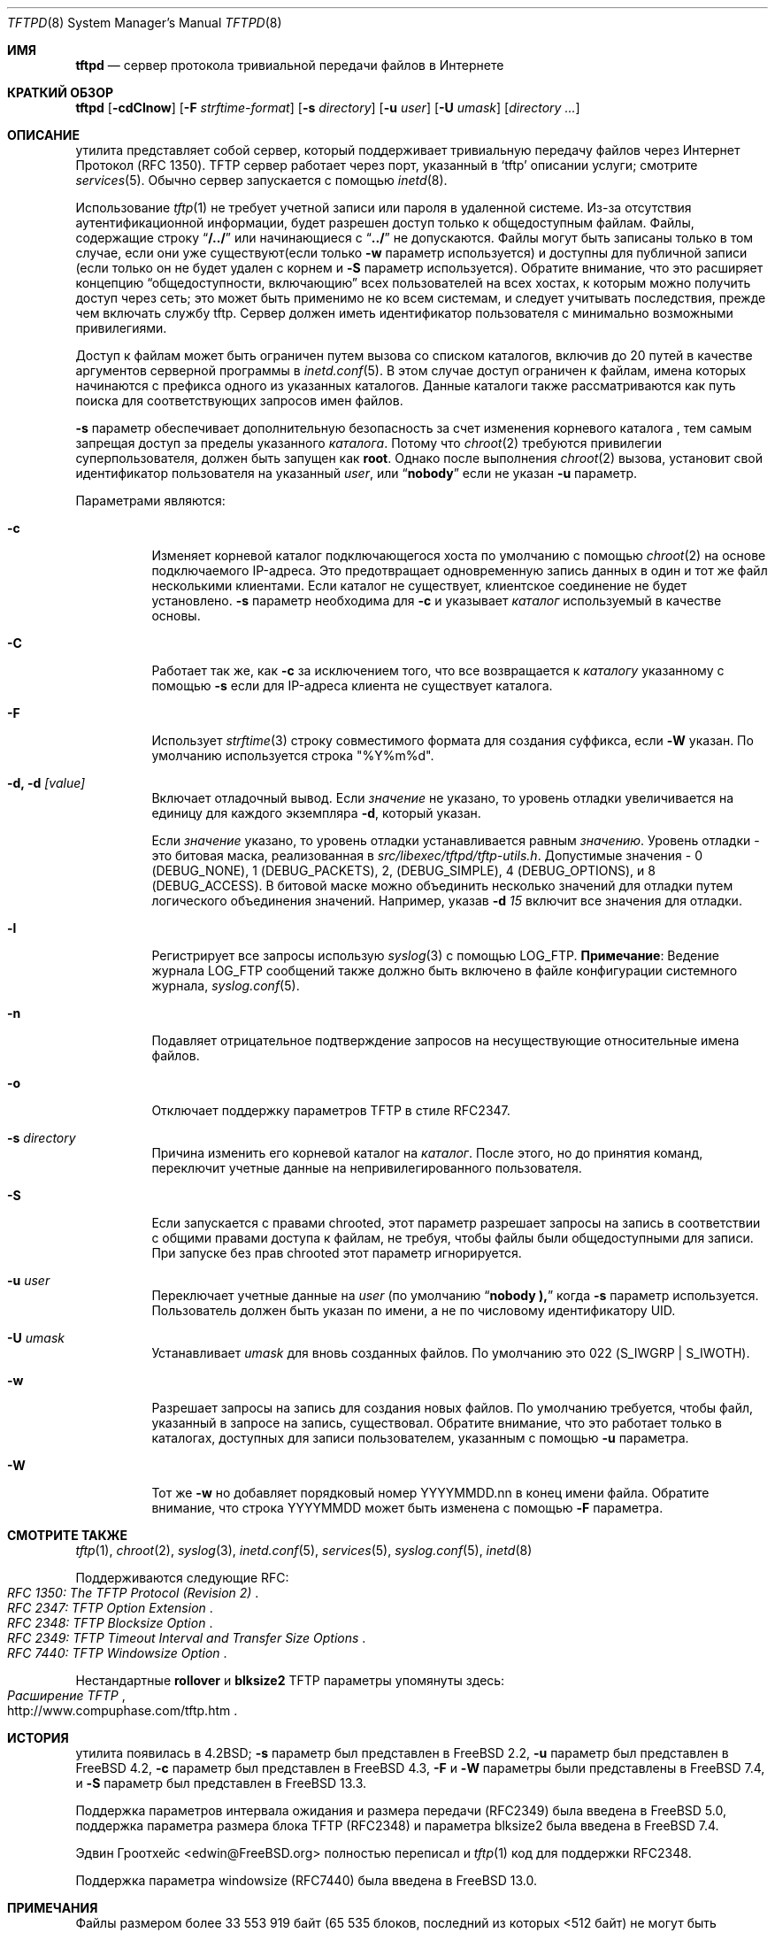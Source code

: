 .\" Copyright (c) 1983, 1991, 1993
.\"	The Regents of the University of California.  All rights reserved.
.\"
.\" Redistribution and use in source and binary forms, with or without
.\" modification, are permitted provided that the following conditions
.\" are met:
.\" 1. Redistributions of source code must retain the above copyright
.\"    notice, this list of conditions and the following disclaimer.
.\" 2. Redistributions in binary form must reproduce the above copyright
.\"    notice, this list of conditions and the following disclaimer in the
.\"    documentation and/or other materials provided with the distribution.
.\" 3. Neither the name of the University nor the names of its contributors
.\"    may be used to endorse or promote products derived from this software
.\"    without specific prior written permission.
.\"
.\" THIS SOFTWARE IS PROVIDED BY THE REGENTS AND CONTRIBUTORS ``AS IS'' AND
.\" ANY EXPRESS OR IMPLIED WARRANTIES, INCLUDING, BUT NOT LIMITED TO, THE
.\" IMPLIED WARRANTIES OF MERCHANTABILITY AND FITNESS FOR A PARTICULAR PURPOSE
.\" ARE DISCLAIMED.  IN NO EVENT SHALL THE REGENTS OR CONTRIBUTORS BE LIABLE
.\" FOR ANY DIRECT, INDIRECT, INCIDENTAL, SPECIAL, EXEMPLARY, OR CONSEQUENTIAL
.\" DAMAGES (INCLUDING, BUT NOT LIMITED TO, PROCUREMENT OF SUBSTITUTE GOODS
.\" OR SERVICES; LOSS OF USE, DATA, OR PROFITS; OR BUSINESS INTERRUPTION)
.\" HOWEVER CAUSED AND ON ANY THEORY OF LIABILITY, WHETHER IN CONTRACT, STRICT
.\" LIABILITY, OR TORT (INCLUDING NEGLIGENCE OR OTHERWISE) ARISING IN ANY WAY
.\" OUT OF THE USE OF THIS SOFTWARE, EVEN IF ADVISED OF THE POSSIBILITY OF
.\" SUCH DAMAGE.
.\"
.\"	@(#)tftpd.8	8.1 (Berkeley) 6/4/93
.\"
.Dd July 20, 2023
.Dt TFTPD 8
.Os
.Sh ИМЯ
.Nm tftpd
.Nd сервер протокола тривиальной передачи файлов в Интернете
.Sh КРАТКИЙ ОБЗОР
.Nm tftpd
.Op Fl cdClnow
.Op Fl F Ar strftime-format
.Op Fl s Ar directory
.Op Fl u Ar user
.Op Fl U Ar umask
.Op Ar directory ...
.Sh ОПИСАНИЕ
.Nm
утилита представляет собой сервер, который поддерживает
тривиальную передачу файлов через Интернет
Протокол
.Pq Tn RFC 1350 .
.Tn TFTP
сервер работает
через порт, указанный в
.Ql tftp
описании услуги;
смотрите
.Xr services 5 .
Обычно сервер запускается с помощью
.Xr inetd 8 .
.Pp
Использование
.Xr tftp 1
не требует учетной записи или пароля в удаленной системе.
Из-за отсутствия аутентификационной информации,
.Nm
будет разрешен доступ только к общедоступным файлам.
Файлы, содержащие строку
.Dq Li "/../"
или начинающиеся с
.Dq Li "../"
не допускаются.
Файлы могут быть записаны только в том случае, если они уже существуют(если только
.Fl w
параметр используется) и доступны для публичной записи (если только он не будет удален с корнем и
.Fl S
параметр используется).
Обратите внимание, что это расширяет концепцию
.Dq общедоступности, включающию
всех пользователей на всех хостах, к которым можно получить доступ через сеть;
это может быть применимо не ко всем системам, и
следует учитывать последствия, прежде чем включать службу tftp.
Сервер должен иметь идентификатор пользователя с минимально возможными привилегиями.
.Pp
Доступ к файлам может быть ограничен путем вызова
.Nm
со списком каталогов, включив до 20 путей
в качестве аргументов серверной программы в
.Xr inetd.conf 5 .
В этом случае доступ ограничен к файлам,
имена которых начинаются с префикса одного из указанных каталогов.
Данные каталоги также рассматриваются как путь поиска для
соответствующих запросов имен файлов.
.Pp
.Fl s
параметр обеспечивает дополнительную безопасность за счет изменения
корневого каталога
.Nm ,
тем самым запрещая доступ за пределы указанного
.Ar каталога .
Потому что
.Xr chroot 2
требуются привилегии суперпользователя,
.Nm
должен быть запущен как
.Li root .
Однако после выполнения
.Xr chroot 2
вызова,
.Nm
установит свой идентификатор пользователя на указанный
.Ar user ,
или
.Dq Li nobody
если не указан
.Fl u
параметр.
.Pp
Параметрами являются:
.Bl -tag -width Ds
.It Fl c
Изменяет корневой каталог подключающегося хоста по умолчанию с помощью
.Xr chroot 2
на основе подключаемого IP-адреса.
Это предотвращает одновременную запись данных в один и тот же файл несколькими клиентами.
Если каталог не существует, клиентское соединение не будет установлено.
.Fl s
параметр необходима для
.Fl c
и указывает
.Ar каталог
используемый в качестве основы.
.It Fl C
Работает так же, как
.Fl c
за исключением того, что все возвращается к
.Ar каталогу
указанному с помощью
.Fl s
если для IP-адреса клиента не существует каталога.
.It Fl F
Использует 
.Xr strftime 3
строку совместимого формата для создания суффикса, если
.Fl W
указан.
По умолчанию используется строка "%Y%m%d".
.It Fl d, d Ar [value]
Включает отладочный вывод.
Если
.Ar значение
не указано, то уровень отладки увеличивается на единицу
для каждого экземпляра
.Fl d ,
который указан.
.Pp
Если
.Ar значение
указано, то уровень отладки устанавливается равным
.Ar значению .
Уровень отладки - это битовая маска, реализованная в
.Pa src/libexec/tftpd/tftp-utils.h .
Допустимые значения - 0 (DEBUG_NONE), 1 (DEBUG_PACKETS), 2, (DEBUG_SIMPLE),
4 (DEBUG_OPTIONS), и 8 (DEBUG_ACCESS).  В битовой маске можно объединить несколько значений для отладки
путем логического объединения значений. Например, указав
.Fl d
.Ar 15
включит все значения для отладки.
.It Fl l
Регистрирует все запросы использую
.Xr syslog 3
с помощью
.Dv LOG_FTP .
.Sy Примечание :
Ведение журнала
.Dv LOG_FTP
сообщений
также должно быть включено в файле конфигурации системного журнала,
.Xr syslog.conf 5 .
.It Fl n
Подавляет отрицательное подтверждение запросов на несуществующие
относительные имена файлов.
.It Fl o
Отключает поддержку параметров TFTP в стиле RFC2347.
.It Fl s Ar directory
Причина
.Nm
изменить его корневой каталог на
.Ar каталог .
После этого, но до принятия команд,
.Nm
переключит учетные данные на непривилегированного пользователя.
.It Fl S
Если
.Nm
запускается с правами chrooted, этот параметр разрешает запросы на запись в соответствии с общими
правами доступа к файлам, не требуя, чтобы файлы были общедоступными для записи.
При запуске без прав chrooted этот параметр игнорируется.
.It Fl u Ar user
Переключает учетные данные на
.Ar user
(по умолчанию
.Dq Li nobody ),
когда
.Fl s
параметр используется.
Пользователь должен быть указан по имени, а не по числовому идентификатору UID.
.It Fl U Ar umask
Устанавливает
.Ar umask
для вновь созданных файлов.
По умолчанию это 022
.Pq Dv S_IWGRP | S_IWOTH .
.It Fl w
Разрешает запросы на запись для создания новых файлов.
По умолчанию
.Nm
требуется, чтобы файл, указанный в запросе на запись, существовал.
Обратите внимание, что это работает только в каталогах, доступных для записи пользователем,
указанным с помощью
.Fl u
параметра.
.It Fl W
Тот же
.Fl w
но добавляет порядковый номер YYYYMMDD.nn в конец имени файла.
Обратите внимание, что строка YYYYMMDD может быть изменена с помощью
.Fl F
параметра.
.El
.Sh СМОТРИТЕ ТАКЖЕ
.Xr tftp 1 ,
.Xr chroot 2 ,
.Xr syslog 3 ,
.Xr inetd.conf 5 ,
.Xr services 5 ,
.Xr syslog.conf 5 ,
.Xr inetd 8
.Pp
Поддерживаются следующие RFC:
.Rs
.%T RFC 1350: The TFTP Protocol (Revision 2)
.Re
.Rs
.%T RFC 2347: TFTP Option Extension
.Re
.Rs
.%T RFC 2348: TFTP Blocksize Option
.Re
.Rs
.%T RFC 2349: TFTP Timeout Interval and Transfer Size Options
.Re
.Rs
.%T RFC 7440: TFTP Windowsize Option
.Re
.Pp
Нестандартные
.Cm rollover
и
.Cm blksize2
TFTP параметры упомянуты здесь:
.Rs
.%T Расширение TFTP
.%U http://www.compuphase.com/tftp.htm
.Re
.Sh ИСТОРИЯ
.Nm
утилита появилась в
.Bx 4.2 ;
.Fl s
параметр был представлен в
.Fx 2.2 ,
.Fl u
параметр был представлен в
.Fx 4.2 ,
.Fl c
параметр был представлен в
.Fx 4.3 ,
.Fl F
и
.Fl W
параметры были представлены в
.Fx 7.4 ,
и
.Fl S
параметр был представлен в
.Fx 13.3 .
.Pp
Поддержка параметров интервала ожидания и размера передачи (RFC2349)
была введена в
.Fx 5.0 ,
поддержка параметра размера блока TFTP (RFC2348) и параметра
blksize2 была введена в
.Fx 7.4 .
.Pp
Эдвин Гроотхейс <edwin@FreeBSD.org> полностью переписал
.Nm
и
.Xr tftp 1
код для поддержки RFC2348.
.Pp
Поддержка параметра windowsize (RFC7440) была введена в
.Fx 13.0 .
.Sh ПРИМЕЧАНИЯ
Файлы размером более 33 553 919 байт (65 535 блоков, последний из которых <512
байт) не могут быть корректно переданы без поддержки клиентом и сервером
согласования размера блока (RFC 2347 и 2348)
или нестандартного параметра переноса TFTP.
В качестве дополнения
.Nm
принимает последовательность номеров блоков, которые после 65535 обнуляются,
даже если опция переноса не указана.
.Pp
Многие клиенты tftp не будут передавать файлы длиной более 16 776 703 октетов
(32 767 блоков), поскольку они неправильно подсчитывают номер блока, используя
16-разрядное целое число со знаком, а не без знака.
